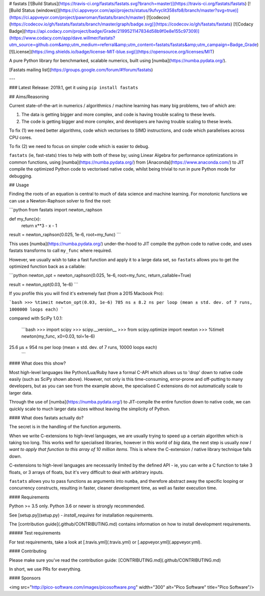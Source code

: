 # fastats
[![Build Status](https://travis-ci.org/fastats/fastats.svg?branch=master)](https://travis-ci.org/fastats/fastats)
[![Build Status (windows)](https://ci.appveyor.com/api/projects/status/9ufvyclit358sfb8/branch/master?svg=true)](https://ci.appveyor.com/project/pawroman/fastats/branch/master)
[![codecov](https://codecov.io/gh/fastats/fastats/branch/master/graph/badge.svg)](https://codecov.io/gh/fastats/fastats)
[![Codacy Badge](https://api.codacy.com/project/badge/Grade/2199521147834d58b9f0e8e155c97309)](https://www.codacy.com/app/dave.willmer/fastats?utm_source=github.com&amp;utm_medium=referral&amp;utm_content=fastats/fastats&amp;utm_campaign=Badge_Grade)
[![License](https://img.shields.io/badge/license-MIT-blue.svg)](https://opensource.org/licenses/MIT)

A pure Python library for benchmarked, scalable numerics, built using [numba](https://numba.pydata.org/).

[Fastats mailing list](https://groups.google.com/forum/#!forum/fastats)


---

### Latest Release: 2019.1, get it using ``pip install fastats``

## Aims/Reasoning


Current state-of-the-art in numerics / algorithmics / machine learning has many big problems, two of which are:

1. The data is getting bigger and more complex, and code is having trouble scaling to these levels.
2. The code is getting bigger and more complex, and developers are having trouble scaling to these levels.

To fix (1) we need better algorithms, code which vectorises to SIMD instructions, and code which parallelises across CPU cores.

To fix (2) we need to focus on simpler code which is easier to debug.

``fastats`` (ie, fast-stats) tries to help with both of these by; using Linear Algebra for performance optimizations in common functions,
using [numba](https://numba.pydata.org/)
from [Anaconda](https://www.anaconda.com/) to JIT compile the optimized Python code to
vectorised native code, whilst being trivial to run in pure Python mode for debugging.

## Usage

Finding the roots of an equation is central to much of data science and machine learning. For monotonic functions we can use a Newton-Raphson solver to find the root:

```python
from fastats import newton_raphson

def my_func(x):
    return x**3 - x - 1

result = newton_raphson(0.025, 1e-6, root=my_func)
```

This uses [numba](https://numba.pydata.org/) under-the-hood to JIT compile the python code to native code, and uses fastats transforms to call ``my_func`` where required.

However, we usually wish to take a fast function and apply it to a large data set, so ``fastats`` allows you to get the optimized function back as a callable:

```python
newton_opt = newton_raphson(0.025, 1e-6, root=my_func, return_callable=True)

result = newton_opt(0.03, 1e-6)
```

If you profile this you will find it's extremely fast (from a 2015 Macbook Pro):

```bash
>>> %timeit newton_opt(0.03, 1e-6)
785 ns ± 8.2 ns per loop (mean ± std. dev. of 7 runs, 1000000 loops each)
```

compared with SciPy 1.0.1:

 ```bash
 >>> import scipy
 >>> scipy.__version__
 >>> from scipy.optimize import newton
 >>> %timeit newton(my_func, x0=0.03, tol=1e-6)
25.6 µs ± 954 ns per loop (mean ± std. dev. of 7 runs, 10000 loops each)
 ```


#### What does this show?

Most high-level languages like Python/Lua/Ruby have a formal C-API which allows us to 'drop' down to native code easily (such as SciPy shown above). However, not only is this time-consuming, error-prone and off-putting to many developers, but as you can see from the example above, the specialised C extensions do not automatically scale to larger data.

Through the use of [numba](https://numba.pydata.org/) to JIT-compile the entire function down to native code, we can quickly scale to much larger data sizes without leaving the simplicity of Python.

#### What does fastats actually do?

The secret is in the handling of the function arguments.

When we write C-extensions to high-level languages, we are usually trying to speed up a certain algorithm which is taking too long. This works well for specialised libraries, however in this world of `big` data, the next step is usually `now I want to apply that function to this array of 10 million items`. This is where the C-extension / native library technique falls down.

C-extensions to high-level languages are necessarily limited by the defined API - ie, you can write a C function to take 3 floats, or 3 arrays of floats, but it's very difficult to deal with arbitrary inputs.

``fastats`` allows you to pass functions as arguments into ``numba``, and therefore abstract away the specific looping or concurrency constructs, resulting in faster, cleaner development time, as well as faster execution time.

#### Requirements

Python >= 3.5 only.  Python 3.6 or newer is strongly recommended.

See [setup.py](setup.py) - `install_requires` for installation requirements.

The [contribution guide](.github/CONTRIBUTING.md) contains information on how to install
development requirements.

##### Test requirements

For test requirements, take a look at [.travis.yml](.travis.yml) or [.appveyor.yml](.appveyor.yml).

#### Contributing

Please make sure you've read the contribution guide: [CONTRIBUTING.md](.github/CONTRIBUTING.md)

In short, we use PRs for everything.


#### Sponsors

<img src="http://pico-software.com/images/picosoftware.png" width="300" alt="Pico Software" title="Pico Software"/>


